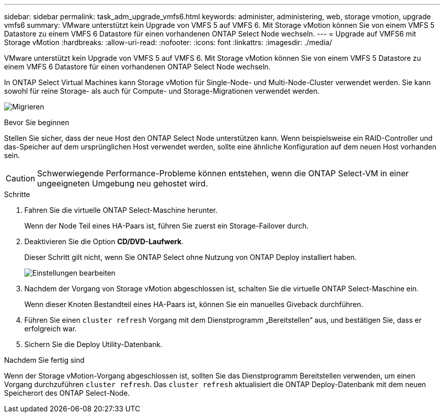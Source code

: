 ---
sidebar: sidebar 
permalink: task_adm_upgrade_vmfs6.html 
keywords: administer, administering, web, storage vmotion, upgrade vmfs6 
summary: VMware unterstützt kein Upgrade von VMFS 5 auf VMFS 6. Mit Storage vMotion können Sie von einem VMFS 5 Datastore zu einem VMFS 6 Datastore für einen vorhandenen ONTAP Select Node wechseln. 
---
= Upgrade auf VMFS6 mit Storage vMotion
:hardbreaks:
:allow-uri-read: 
:nofooter: 
:icons: font
:linkattrs: 
:imagesdir: ./media/


[role="lead"]
VMware unterstützt kein Upgrade von VMFS 5 auf VMFS 6. Mit Storage vMotion können Sie von einem VMFS 5 Datastore zu einem VMFS 6 Datastore für einen vorhandenen ONTAP Select Node wechseln.

In ONTAP Select Virtual Machines kann Storage vMotion für Single-Node- und Multi-Node-Cluster verwendet werden. Sie kann sowohl für reine Storage- als auch für Compute- und Storage-Migrationen verwendet werden.

image:ST_10.jpg["Migrieren"]

.Bevor Sie beginnen
Stellen Sie sicher, dass der neue Host den ONTAP Select Node unterstützen kann. Wenn beispielsweise ein RAID-Controller und das-Speicher auf dem ursprünglichen Host verwendet werden, sollte eine ähnliche Konfiguration auf dem neuen Host vorhanden sein.


CAUTION: Schwerwiegende Performance-Probleme können entstehen, wenn die ONTAP Select-VM in einer ungeeigneten Umgebung neu gehostet wird.

.Schritte
. Fahren Sie die virtuelle ONTAP Select-Maschine herunter.
+
Wenn der Node Teil eines HA-Paars ist, führen Sie zuerst ein Storage-Failover durch.

. Deaktivieren Sie die Option *CD/DVD-Laufwerk*.
+
Dieser Schritt gilt nicht, wenn Sie ONTAP Select ohne Nutzung von ONTAP Deploy installiert haben.

+
image:ST_11.jpg["Einstellungen bearbeiten"]

. Nachdem der Vorgang von Storage vMotion abgeschlossen ist, schalten Sie die virtuelle ONTAP Select-Maschine ein.
+
Wenn dieser Knoten Bestandteil eines HA-Paars ist, können Sie ein manuelles Giveback durchführen.

. Führen Sie einen `cluster refresh` Vorgang mit dem Dienstprogramm „Bereitstellen“ aus, und bestätigen Sie, dass er erfolgreich war.
. Sichern Sie die Deploy Utility-Datenbank.


.Nachdem Sie fertig sind
Wenn der Storage vMotion-Vorgang abgeschlossen ist, sollten Sie das Dienstprogramm Bereitstellen verwenden, um einen Vorgang durchzuführen `cluster refresh`. Das `cluster refresh` aktualisiert die ONTAP Deploy-Datenbank mit dem neuen Speicherort des ONTAP Select-Node.
